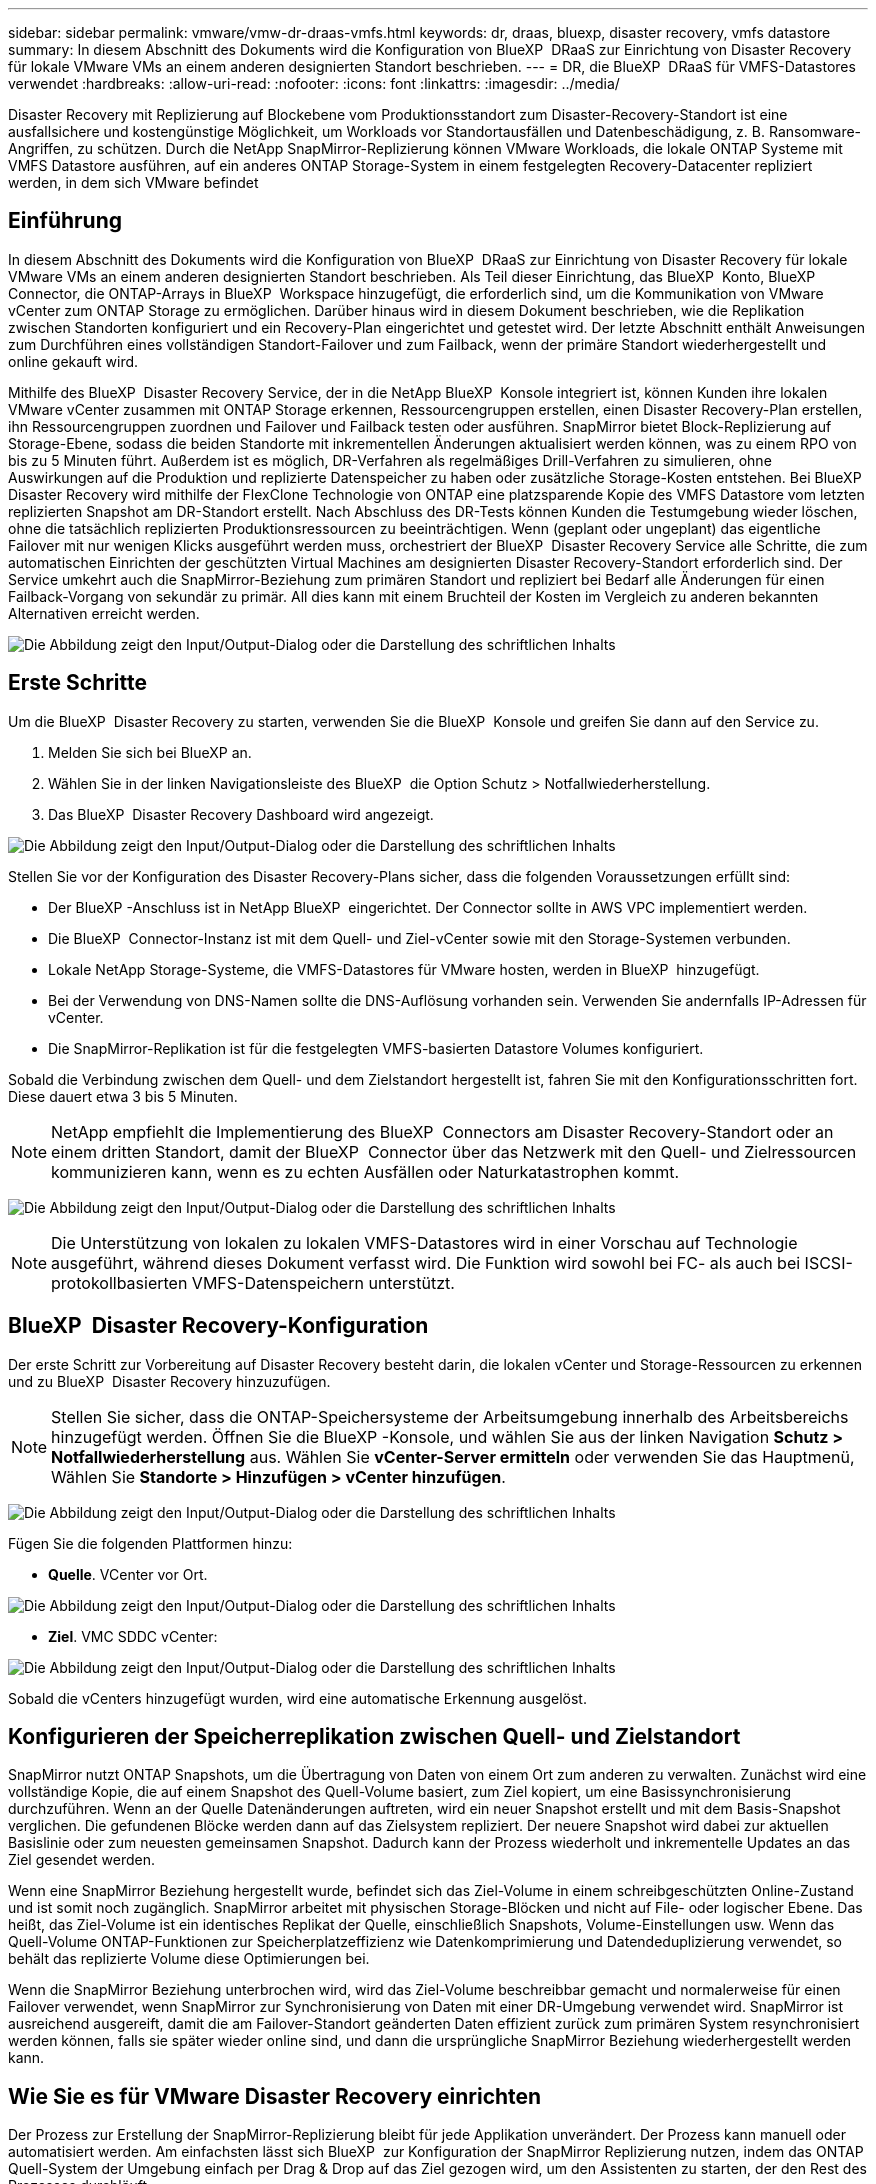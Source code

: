 ---
sidebar: sidebar 
permalink: vmware/vmw-dr-draas-vmfs.html 
keywords: dr, draas, bluexp, disaster recovery, vmfs datastore 
summary: In diesem Abschnitt des Dokuments wird die Konfiguration von BlueXP  DRaaS zur Einrichtung von Disaster Recovery für lokale VMware VMs an einem anderen designierten Standort beschrieben. 
---
= DR, die BlueXP  DRaaS für VMFS-Datastores verwendet
:hardbreaks:
:allow-uri-read: 
:nofooter: 
:icons: font
:linkattrs: 
:imagesdir: ../media/


[role="lead"]
Disaster Recovery mit Replizierung auf Blockebene vom Produktionsstandort zum Disaster-Recovery-Standort ist eine ausfallsichere und kostengünstige Möglichkeit, um Workloads vor Standortausfällen und Datenbeschädigung, z. B. Ransomware-Angriffen, zu schützen. Durch die NetApp SnapMirror-Replizierung können VMware Workloads, die lokale ONTAP Systeme mit VMFS Datastore ausführen, auf ein anderes ONTAP Storage-System in einem festgelegten Recovery-Datacenter repliziert werden, in dem sich VMware befindet



== Einführung

In diesem Abschnitt des Dokuments wird die Konfiguration von BlueXP  DRaaS zur Einrichtung von Disaster Recovery für lokale VMware VMs an einem anderen designierten Standort beschrieben. Als Teil dieser Einrichtung, das BlueXP  Konto, BlueXP  Connector, die ONTAP-Arrays in BlueXP  Workspace hinzugefügt, die erforderlich sind, um die Kommunikation von VMware vCenter zum ONTAP Storage zu ermöglichen. Darüber hinaus wird in diesem Dokument beschrieben, wie die Replikation zwischen Standorten konfiguriert und ein Recovery-Plan eingerichtet und getestet wird. Der letzte Abschnitt enthält Anweisungen zum Durchführen eines vollständigen Standort-Failover und zum Failback, wenn der primäre Standort wiederhergestellt und online gekauft wird.

Mithilfe des BlueXP  Disaster Recovery Service, der in die NetApp BlueXP  Konsole integriert ist, können Kunden ihre lokalen VMware vCenter zusammen mit ONTAP Storage erkennen, Ressourcengruppen erstellen, einen Disaster Recovery-Plan erstellen, ihn Ressourcengruppen zuordnen und Failover und Failback testen oder ausführen. SnapMirror bietet Block-Replizierung auf Storage-Ebene, sodass die beiden Standorte mit inkrementellen Änderungen aktualisiert werden können, was zu einem RPO von bis zu 5 Minuten führt. Außerdem ist es möglich, DR-Verfahren als regelmäßiges Drill-Verfahren zu simulieren, ohne Auswirkungen auf die Produktion und replizierte Datenspeicher zu haben oder zusätzliche Storage-Kosten entstehen. Bei BlueXP  Disaster Recovery wird mithilfe der FlexClone Technologie von ONTAP eine platzsparende Kopie des VMFS Datastore vom letzten replizierten Snapshot am DR-Standort erstellt. Nach Abschluss des DR-Tests können Kunden die Testumgebung wieder löschen, ohne die tatsächlich replizierten Produktionsressourcen zu beeinträchtigen. Wenn (geplant oder ungeplant) das eigentliche Failover mit nur wenigen Klicks ausgeführt werden muss, orchestriert der BlueXP  Disaster Recovery Service alle Schritte, die zum automatischen Einrichten der geschützten Virtual Machines am designierten Disaster Recovery-Standort erforderlich sind. Der Service umkehrt auch die SnapMirror-Beziehung zum primären Standort und repliziert bei Bedarf alle Änderungen für einen Failback-Vorgang von sekundär zu primär. All dies kann mit einem Bruchteil der Kosten im Vergleich zu anderen bekannten Alternativen erreicht werden.

image:dr-draas-vmfs-image0.png["Die Abbildung zeigt den Input/Output-Dialog oder die Darstellung des schriftlichen Inhalts"]



== Erste Schritte

Um die BlueXP  Disaster Recovery zu starten, verwenden Sie die BlueXP  Konsole und greifen Sie dann auf den Service zu.

. Melden Sie sich bei BlueXP an.
. Wählen Sie in der linken Navigationsleiste des BlueXP  die Option Schutz > Notfallwiederherstellung.
. Das BlueXP  Disaster Recovery Dashboard wird angezeigt.


image:dr-draas-vmfs-image1.png["Die Abbildung zeigt den Input/Output-Dialog oder die Darstellung des schriftlichen Inhalts"]

Stellen Sie vor der Konfiguration des Disaster Recovery-Plans sicher, dass die folgenden Voraussetzungen erfüllt sind:

* Der BlueXP -Anschluss ist in NetApp BlueXP  eingerichtet. Der Connector sollte in AWS VPC implementiert werden.
* Die BlueXP  Connector-Instanz ist mit dem Quell- und Ziel-vCenter sowie mit den Storage-Systemen verbunden.
* Lokale NetApp Storage-Systeme, die VMFS-Datastores für VMware hosten, werden in BlueXP  hinzugefügt.
* Bei der Verwendung von DNS-Namen sollte die DNS-Auflösung vorhanden sein. Verwenden Sie andernfalls IP-Adressen für vCenter.
* Die SnapMirror-Replikation ist für die festgelegten VMFS-basierten Datastore Volumes konfiguriert.


Sobald die Verbindung zwischen dem Quell- und dem Zielstandort hergestellt ist, fahren Sie mit den Konfigurationsschritten fort. Diese dauert etwa 3 bis 5 Minuten.


NOTE: NetApp empfiehlt die Implementierung des BlueXP  Connectors am Disaster Recovery-Standort oder an einem dritten Standort, damit der BlueXP  Connector über das Netzwerk mit den Quell- und Zielressourcen kommunizieren kann, wenn es zu echten Ausfällen oder Naturkatastrophen kommt.

image:dr-draas-vmfs-image2.png["Die Abbildung zeigt den Input/Output-Dialog oder die Darstellung des schriftlichen Inhalts"]


NOTE: Die Unterstützung von lokalen zu lokalen VMFS-Datastores wird in einer Vorschau auf Technologie ausgeführt, während dieses Dokument verfasst wird. Die Funktion wird sowohl bei FC- als auch bei ISCSI-protokollbasierten VMFS-Datenspeichern unterstützt.



== BlueXP  Disaster Recovery-Konfiguration

Der erste Schritt zur Vorbereitung auf Disaster Recovery besteht darin, die lokalen vCenter und Storage-Ressourcen zu erkennen und zu BlueXP  Disaster Recovery hinzuzufügen.


NOTE: Stellen Sie sicher, dass die ONTAP-Speichersysteme der Arbeitsumgebung innerhalb des Arbeitsbereichs hinzugefügt werden. Öffnen Sie die BlueXP -Konsole, und wählen Sie aus der linken Navigation *Schutz > Notfallwiederherstellung* aus. Wählen Sie *vCenter-Server ermitteln* oder verwenden Sie das Hauptmenü, Wählen Sie *Standorte > Hinzufügen > vCenter hinzufügen*.

image:dr-draas-vmfs-image3.png["Die Abbildung zeigt den Input/Output-Dialog oder die Darstellung des schriftlichen Inhalts"]

Fügen Sie die folgenden Plattformen hinzu:

* *Quelle*. VCenter vor Ort.


image:dr-draas-vmfs-image4.png["Die Abbildung zeigt den Input/Output-Dialog oder die Darstellung des schriftlichen Inhalts"]

* *Ziel*. VMC SDDC vCenter:


image:dr-draas-vmfs-image5.png["Die Abbildung zeigt den Input/Output-Dialog oder die Darstellung des schriftlichen Inhalts"]

Sobald die vCenters hinzugefügt wurden, wird eine automatische Erkennung ausgelöst.



== Konfigurieren der Speicherreplikation zwischen Quell- und Zielstandort

SnapMirror nutzt ONTAP Snapshots, um die Übertragung von Daten von einem Ort zum anderen zu verwalten. Zunächst wird eine vollständige Kopie, die auf einem Snapshot des Quell-Volume basiert, zum Ziel kopiert, um eine Basissynchronisierung durchzuführen. Wenn an der Quelle Datenänderungen auftreten, wird ein neuer Snapshot erstellt und mit dem Basis-Snapshot verglichen. Die gefundenen Blöcke werden dann auf das Zielsystem repliziert. Der neuere Snapshot wird dabei zur aktuellen Basislinie oder zum neuesten gemeinsamen Snapshot. Dadurch kann der Prozess wiederholt und inkrementelle Updates an das Ziel gesendet werden.

Wenn eine SnapMirror Beziehung hergestellt wurde, befindet sich das Ziel-Volume in einem schreibgeschützten Online-Zustand und ist somit noch zugänglich. SnapMirror arbeitet mit physischen Storage-Blöcken und nicht auf File- oder logischer Ebene. Das heißt, das Ziel-Volume ist ein identisches Replikat der Quelle, einschließlich Snapshots, Volume-Einstellungen usw. Wenn das Quell-Volume ONTAP-Funktionen zur Speicherplatzeffizienz wie Datenkomprimierung und Datendeduplizierung verwendet, so behält das replizierte Volume diese Optimierungen bei.

Wenn die SnapMirror Beziehung unterbrochen wird, wird das Ziel-Volume beschreibbar gemacht und normalerweise für einen Failover verwendet, wenn SnapMirror zur Synchronisierung von Daten mit einer DR-Umgebung verwendet wird. SnapMirror ist ausreichend ausgereift, damit die am Failover-Standort geänderten Daten effizient zurück zum primären System resynchronisiert werden können, falls sie später wieder online sind, und dann die ursprüngliche SnapMirror Beziehung wiederhergestellt werden kann.



== Wie Sie es für VMware Disaster Recovery einrichten

Der Prozess zur Erstellung der SnapMirror-Replizierung bleibt für jede Applikation unverändert. Der Prozess kann manuell oder automatisiert werden. Am einfachsten lässt sich BlueXP  zur Konfiguration der SnapMirror Replizierung nutzen, indem das ONTAP Quell-System der Umgebung einfach per Drag & Drop auf das Ziel gezogen wird, um den Assistenten zu starten, der den Rest des Prozesses durchläuft.

image:dr-draas-vmfs-image6.png["Die Abbildung zeigt den Input/Output-Dialog oder die Darstellung des schriftlichen Inhalts"]

Auch BlueXP  DRaaS kann dasselbe automatisieren, wenn die folgenden beiden Kriterien erfüllt sind:

* Quell- und Ziel-Cluster haben eine Peer-Beziehung.
* Quell-SVM und Ziel-SVM haben eine Peer-Beziehung.


image:dr-draas-vmfs-image7.png["Die Abbildung zeigt den Input/Output-Dialog oder die Darstellung des schriftlichen Inhalts"]


NOTE: Wenn die SnapMirror-Beziehung bereits über CLI für das Volume konfiguriert ist, nimmt BlueXP  DRaaS die Beziehung auf und fährt mit den restlichen Workflow-Operationen fort.


NOTE: Abgesehen von den oben genannten Ansätzen kann die SnapMirror Replikation auch über ONTAP CLI oder System Manager erstellt werden. Unabhängig vom Ansatz zur Datensynchronisierung mit SnapMirror orchestriert BlueXP  DRaaS den Workflow für nahtlose und effiziente Disaster-Recovery-Vorgänge.



== Welche Vorteile bietet BlueXP  Disaster Recovery für Sie?

Nachdem die Quell- und Zielstandorte hinzugefügt wurden, führt die BlueXP  Disaster Recovery automatische Tiefenerkennung durch und zeigt die VMs zusammen mit den zugehörigen Metadaten an. BlueXP  Disaster Recovery erkennt auch automatisch die von den VMs verwendeten Netzwerke und Portgruppen und füllt diese aus.

image:dr-draas-vmfs-image8.png["Die Abbildung zeigt den Input/Output-Dialog oder die Darstellung des schriftlichen Inhalts"]

Nach dem Hinzufügen der Standorte können VMs zu Ressourcengruppen zusammengefasst werden. Mit den BlueXP  Disaster Recovery-Ressourcengruppen können Sie eine Reihe abhängiger VMs in logischen Gruppen gruppieren, die ihre Boot-Aufträge und Boot-Verzögerungen enthalten, die bei der Recovery ausgeführt werden können. Um Ressourcengruppen zu erstellen, navigieren Sie zu *Ressourcengruppen* und klicken Sie auf *Neue Ressourcengruppe erstellen*.

image:dr-draas-vmfs-image9.png["Die Abbildung zeigt den Input/Output-Dialog oder die Darstellung des schriftlichen Inhalts"]


NOTE: Die Ressourcengruppe kann auch beim Erstellen eines Replikationsplans erstellt werden.

Die Boot-Reihenfolge der VMs kann während der Erstellung von Ressourcengruppen mithilfe eines einfachen Drag-and-Drop-Mechanismus definiert oder geändert werden.

image:dr-draas-vmfs-image10.png["Die Abbildung zeigt den Input/Output-Dialog oder die Darstellung des schriftlichen Inhalts"]

Nach der Erstellung der Ressourcengruppen erstellen Sie im nächsten Schritt einen Ausführungsentwurf oder einen Plan für die Wiederherstellung von virtuellen Maschinen und Anwendungen bei einem Notfall. Wie in den Voraussetzungen erwähnt, kann die SnapMirror-Replikation vorab konfiguriert werden, oder DRaaS kann sie mithilfe der RPO und der Aufbewahrungszahl konfigurieren, die während der Erstellung des Replikationsplans angegeben wurde.

image:dr-draas-vmfs-image11.png["Die Abbildung zeigt den Input/Output-Dialog oder die Darstellung des schriftlichen Inhalts"]

image:dr-draas-vmfs-image12.png["Die Abbildung zeigt den Input/Output-Dialog oder die Darstellung des schriftlichen Inhalts"]

Konfigurieren Sie den Replizierungsplan, indem Sie die Quell- und Ziel-vCenter-Plattformen aus dem Dropdown auswählen und die Ressourcengruppen auswählen, die in den Plan einbezogen werden sollen, sowie die Gruppierung der Art und Weise, wie Applikationen wiederhergestellt und eingeschaltet werden sollen, sowie die Zuordnung von Clustern und Netzwerken. Um den Wiederherstellungsplan zu definieren, navigieren Sie zur Registerkarte *Replikationsplan* und klicken Sie auf *Plan hinzufügen*.

Wählen Sie zunächst das Quell-vCenter aus und dann das Ziel-vCenter aus.

image:dr-draas-vmfs-image13.png["Die Abbildung zeigt den Input/Output-Dialog oder die Darstellung des schriftlichen Inhalts"]

Im nächsten Schritt wählen Sie vorhandene Ressourcengruppen aus. Wenn keine Ressourcengruppen erstellt wurden, hilft der Assistent, die erforderlichen virtuellen Maschinen zu gruppieren (im Grunde erstellen Sie funktionale Ressourcengruppen) auf der Grundlage der Wiederherstellungsziele. Dies hilft auch dabei, die Reihenfolge der Wiederherstellung von virtuellen Maschinen der Anwendung festzulegen.

image:dr-draas-vmfs-image14.png["Die Abbildung zeigt den Input/Output-Dialog oder die Darstellung des schriftlichen Inhalts"]


NOTE: Ressourcengruppe ermöglicht das Festlegen der Startreihenfolge mithilfe der Drag-and-Drop-Funktion. Damit kann die Reihenfolge, in der die VMs während des Recovery-Prozesses eingeschaltet werden, leicht geändert werden.


NOTE: Jede virtuelle Maschine in einer Ressourcengruppe wird in der Reihenfolge gestartet. Zwei Ressourcengruppen werden parallel gestartet.

Der Screenshot unten zeigt die Option zum Filtern virtueller Maschinen oder spezieller Datastores nach Unternehmensanforderungen, wenn Ressourcengruppen nicht vorab erstellt werden.

image:dr-draas-vmfs-image15.png["Die Abbildung zeigt den Input/Output-Dialog oder die Darstellung des schriftlichen Inhalts"]

Sobald die Ressourcengruppen ausgewählt sind, erstellen Sie die Failover-Zuordnungen. Geben Sie in diesem Schritt an, wie die Ressourcen aus der Quellumgebung dem Ziel zugeordnet werden. Dazu gehören Rechenressourcen, virtuelle Netzwerke. IP-Anpassung, Pre- und Post-Skripte, Boot-Verzögerungen, Applikationskonsistenz usw. Weitere Informationen finden Sie unter link:https://docs.netapp.com/us-en/bluexp-disaster-recovery/use/drplan-create.html#map-source-resources-to-the-target["Erstellen Sie einen Replizierungsplan"].

image:dr-draas-vmfs-image16.png["Die Abbildung zeigt den Input/Output-Dialog oder die Darstellung des schriftlichen Inhalts"]


NOTE: Standardmäßig werden für Test- und Failover-Vorgänge dieselben Zuordnungsparameter verwendet. Um unterschiedliche Zuordnungen für die Testumgebung anzuwenden, aktivieren Sie die Option Testzuordnung, nachdem Sie das Kontrollkästchen wie unten gezeigt deaktiviert haben:

image:dr-draas-vmfs-image17.png["Die Abbildung zeigt den Input/Output-Dialog oder die Darstellung des schriftlichen Inhalts"]

Klicken Sie nach Abschluss der Ressourcenzuordnung auf Weiter.

image:dr-draas-vmfs-image18.png["Die Abbildung zeigt den Input/Output-Dialog oder die Darstellung des schriftlichen Inhalts"]

Wählen Sie den Wiederholungstyp aus. In einfachen Worten: Wählen Sie Migrate (einmalige Migration mit Failover) oder die Option wiederkehrende kontinuierliche Replikation aus. In dieser Übersicht ist die Option „Replikat“ ausgewählt.

image:dr-draas-vmfs-image19.png["Die Abbildung zeigt den Input/Output-Dialog oder die Darstellung des schriftlichen Inhalts"]

Überprüfen Sie anschließend die erstellten Zuordnungen und klicken Sie auf Plan hinzufügen.

image:dr-draas-vmfs-image20.png["Die Abbildung zeigt den Input/Output-Dialog oder die Darstellung des schriftlichen Inhalts"]

image:dr-draas-vmfs-image21.png["Die Abbildung zeigt den Input/Output-Dialog oder die Darstellung des schriftlichen Inhalts"]

Sobald der Replizierungsplan erstellt wurde, kann ein Failover entsprechend den Anforderungen durchgeführt werden. Wählen Sie dazu die Failover-Option, die Test-Failover-Option oder die Option „Migrieren“. Die BlueXP  Disaster Recovery gewährleistet, dass der Replizierungsprozess alle 30 Minuten planmäßig ausgeführt wird. Während der Optionen für Failover und Test-Failover können Sie die neueste SnapMirror Snapshot Kopie verwenden oder eine bestimmte Snapshot Kopie aus einer zeitpunktgenauen Snapshot Kopie auswählen (gemäß der Aufbewahrungsrichtlinie von SnapMirror). Die Point-in-Time-Option kann sehr hilfreich sein, wenn es ein Korruptionsereignis wie Ransomware gibt, wo die neuesten Replikate bereits kompromittiert oder verschlüsselt sind. BlueXP  Disaster Recovery zeigt alle verfügbaren Recovery-Punkte an.

image:dr-draas-vmfs-image22.png["Die Abbildung zeigt den Input/Output-Dialog oder die Darstellung des schriftlichen Inhalts"]

Um Failover oder Test Failover mit der im Replikationsplan angegebenen Konfiguration auszulösen, klicken Sie auf *Failover* oder *Test Failover*.

image:dr-draas-vmfs-image23.png["Die Abbildung zeigt den Input/Output-Dialog oder die Darstellung des schriftlichen Inhalts"]



== Was geschieht während eines Failover oder eines Test-Failovers?

Während eines Test-Failover-Vorgangs erstellt die Disaster Recovery von BlueXP  ein FlexClone Volume auf dem ONTAP Zielsystem. Dabei wird die neueste Snapshot Kopie oder ein ausgewählter Snapshot des Ziel-Volume verwendet.


NOTE: Ein Test-Failover-Vorgang erstellt ein geklontes Volume auf dem ONTAP Zielsystem.


NOTE: Das Ausführen einer Testwiederherstellung hat keine Auswirkungen auf die SnapMirror-Replikation.

image:dr-draas-vmfs-image24.png["Die Abbildung zeigt den Input/Output-Dialog oder die Darstellung des schriftlichen Inhalts"]

Während des Prozesses ordnet die Disaster Recovery von BlueXP  das ursprüngliche Ziel-Volume nicht zu. Stattdessen wird ein neues FlexClone-Volume aus dem ausgewählten Snapshot erstellt und ein temporärer Datastore, der das FlexClone-Volume sichert, den ESXi Hosts zugeordnet.

image:dr-draas-vmfs-image25.png["Die Abbildung zeigt den Input/Output-Dialog oder die Darstellung des schriftlichen Inhalts"]

image:dr-draas-vmfs-image26.png["Die Abbildung zeigt den Input/Output-Dialog oder die Darstellung des schriftlichen Inhalts"]

Nach Abschluss des Test-Failovers kann der Bereinigungsvorgang mit * „Clean up Failover Test“* ausgelöst werden. Während dieses Vorgangs zerstört die BlueXP  Disaster Recovery das FlexClone Volume, das bei diesem Vorgang verwendet wurde.

Wenn ein echter Notfall eintritt, führt BlueXP  Disaster Recovery folgende Schritte durch:

. Bricht die SnapMirror-Beziehung zwischen den Standorten.
. Bindet das VMFS-Datastore Volume nach der Neusignatur für die sofortige Verwendung ein.
. Registrieren Sie die VMs
. Schalten Sie die VMs ein


image:dr-draas-vmfs-image27.png["Die Abbildung zeigt den Input/Output-Dialog oder die Darstellung des schriftlichen Inhalts"]

Sobald der primäre Standort in Betrieb ist, ermöglicht das BlueXP  Disaster Recovery die umgekehrte Resynchronisierung für SnapMirror und ermöglicht Failback, das auch hier mit nur einem Mausklick durchgeführt werden kann.

image:dr-draas-vmfs-image28.png["Die Abbildung zeigt den Input/Output-Dialog oder die Darstellung des schriftlichen Inhalts"]

Wenn die Option „Migration“ gewählt wird, wird dies als geplantes Failover-Ereignis angesehen. In diesem Fall wird ein zusätzlicher Schritt ausgelöst, der das Herunterfahren der virtuellen Maschinen am Quellstandort umfasst. Die restlichen Schritte bleiben dem Failover-Ereignis gleich.

Über BlueXP  oder die ONTAP-CLI können Sie den Replikationsstatus für die entsprechenden Datenspeicher-Volumes überwachen und den Status eines Failover oder Test-Failovers über die Jobüberwachung nachverfolgen.

image:dr-draas-vmfs-image29.png["Die Abbildung zeigt den Input/Output-Dialog oder die Darstellung des schriftlichen Inhalts"]

Auf diese Weise erhalten Sie eine leistungsstarke Lösung, die einen individuellen Disaster-Recovery-Plan umsetzt. Failover lässt sich als geplanter Failover oder Failover mit einem Mausklick durchführen, wenn ein Notfall eintritt und die Entscheidung zur Aktivierung des DR-Standorts getroffen wird.

Um mehr über diesen Prozess zu erfahren, folgen Sie dem ausführlichen Walkthrough-Video oder verwenden Sie die link:https://netapp.github.io/bluexp-draas-vmfs-simulator/?frame-0.1["Lösungssimulator"].
